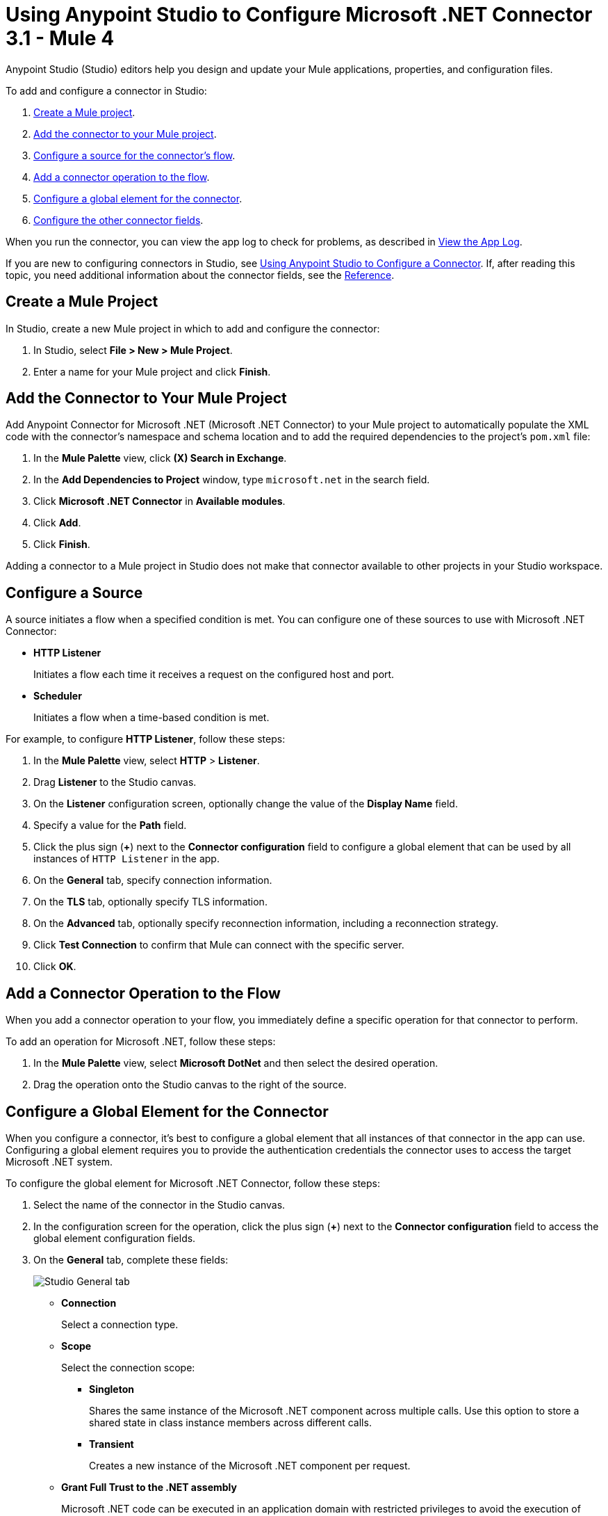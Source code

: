 = Using Anypoint Studio to Configure Microsoft .NET Connector 3.1 - Mule 4

Anypoint Studio (Studio) editors help you design and update your Mule applications, properties, and configuration files.

To add and configure a connector in Studio:

. <<create-mule-project,Create a Mule project>>.
. <<add-connector-to-project,Add the connector to your Mule project>>.
. <<configure-input-source,Configure a source for the connector's flow>>.
. <<add-connector-operation,Add a connector operation to the flow>>.
. <<configure-global-element,Configure a global element for the connector>>.
. <<configure-other-fields,Configure the other connector fields>>.

When you run the connector, you can view the app log to check for problems, as described in <<view-app-log,View the App Log>>.

If you are new to configuring connectors in Studio, see xref:connectors::introduction/intro-config-use-studio.adoc[Using Anypoint Studio to Configure a Connector]. If, after reading this topic, you need additional information about the connector fields, see the xref:microsoft-dotnet-connector-reference.adoc[Reference].

[[create-mule-project]]
== Create a Mule Project

In Studio, create a new Mule project in which to add and configure the connector:

. In Studio, select *File > New > Mule Project*.
. Enter a name for your Mule project and click *Finish*.

[[add-connector-to-project]]
== Add the Connector to Your Mule Project

Add Anypoint Connector for Microsoft .NET (Microsoft .NET Connector) to your Mule project to automatically populate the XML code with the connector's namespace and schema location and to add the required dependencies to the project's `pom.xml` file:

. In the *Mule Palette* view, click *(X) Search in Exchange*.
. In the *Add Dependencies to Project* window, type `microsoft.net` in the search field.
. Click *Microsoft .NET Connector* in *Available modules*.
. Click *Add*.
. Click *Finish*.

Adding a connector to a Mule project in Studio does not make that connector available to other projects in your Studio workspace.

[[configure-input-source]]
== Configure a Source

A source initiates a flow when a specified condition is met.
You can configure one of these sources to use with Microsoft .NET Connector:

* *HTTP Listener*
+
Initiates a flow each time it receives a request on the configured host and port.
* *Scheduler*
+
Initiates a flow when a time-based condition is met.

For example, to configure *HTTP Listener*, follow these steps:

. In the *Mule Palette* view, select *HTTP* > *Listener*.
. Drag *Listener* to the Studio canvas.
. On the *Listener* configuration screen, optionally change the value of the *Display Name* field.
. Specify a value for the *Path* field.
. Click the plus sign (*+*) next to the *Connector configuration* field to configure a global element that can be used by all instances of `HTTP Listener` in the app.
. On the *General* tab, specify connection information.
. On the *TLS* tab, optionally specify TLS information.
. On the *Advanced* tab, optionally specify reconnection information, including a reconnection strategy.
. Click *Test Connection* to confirm that Mule can connect with the specific server.
. Click *OK*.

[[add-connector-operation]]
== Add a Connector Operation to the Flow

When you add a connector operation to your flow, you immediately define a specific operation for that connector to perform.

To add an operation for Microsoft .NET, follow these steps:

. In the *Mule Palette* view, select *Microsoft DotNet* and then select the desired operation.
. Drag the operation onto the Studio canvas to the right of the source.

[[configure-global-element]]
== Configure a Global Element for the Connector

When you configure a connector, it’s best to configure a global element that all instances of that connector in the app can use. Configuring a global element requires you to provide the authentication credentials the connector uses to access the target Microsoft .NET system.

To configure the global element for Microsoft .NET Connector, follow these steps:

. Select the name of the connector in the Studio canvas.
. In the configuration screen for the operation, click the plus sign (*+*) next to the *Connector configuration* field to access the global element configuration fields.
. On the *General* tab, complete these fields:
+
image::microsoft-dotnet-connection.png[Studio General tab]
+
* *Connection*
+
Select a connection type.
+
* *Scope*
+
Select the connection scope:
+
** *Singleton*
+
Shares the same instance of the Microsoft .NET component across multiple calls. Use this option to store a shared state in class instance members across different calls.
** *Transient*
+
Creates a new instance of the Microsoft .NET component per request.
* *Grant Full Trust to the .NET assembly*
+
Microsoft .NET code can be executed in an application domain with restricted privileges to avoid the execution of malware code that can affect the stability of the Mule runtime engine. These restrictions include limited access to the file system, native code execution, network calls, registry access, and more. By default the Microsoft .NET connector is set to use full trust.
+
* *Declared methods only*
+
If the *Declared methods only* field is set to `true`, the metadata fetches only the declared methods from the .NET assembly and populates the *Method* field in the *Method Info* section with these methods. The default is `false`.
* *Include auto generated code*
+
If the *Include auto generated code* field is set to `false` (the default value), the metadata does not fetch the compiler-generated methods, so these methods won't appear in the *Method* field.
+
. On the *Advanced* tab, optionally specify reconnection information, including a reconnection strategy.
. Click *Test Connection* to confirm that Mule can connect with the specified server.
. Click *OK*.

=== Configure the External Connection Type

Use the *External* connection type to connect with an assembly external to the application.

In the *Connection* field, select *External*:

image::microsoft-dotnet-external-assembly.png[External Assembly]

=== Configure the Gac Connection Type

Use the *Gac* connection type to connect with an assembly installed in the GAC (Global Assembly Cache):

. In the *Connection* field, select *Gac*.
. In the *Assembly Type* field, enter the fully qualified type name for the Gac connection type, for example, `Namespace.ClassName`.
+
image::microsoft-dotnet-gac-assembly.png[Global Assembly]

== Configure the Legacy Connection Type

Use the *Legacy* connection type for backward compatibility:

. In the *Connection* field, select *Legacy*.
. In the *Assembly Type* field, enter the fully qualified type name for the *Legacy* connection type, for example, `Namespace.ClassName`.
. In the *Assembly Path* field, enter the path of the Microsoft .NET assembly, for example, `C:\Projects\..dll`.
+
image::microsoft-dotnet-legacy-assembly.png[Legacy Assembly]

=== Configure the Resource Connection Type

Use the *Resource* connection type to connect with an assembly embedded as a resource:

. In the *Connection* field, select *Resource*.
. In the *Path* field, specify the relative path to an executable .NET library in the resource folder.
+
The default resources folder is `src/main/resources`.
+
image::microsoft-dotnet-resource-assembly.png[Resource Assembly]

[[configure-other-fields]]
== Configure the Other Connector Fields

After you configure a global element for Microsoft .NET Connector, configure the other required fields for the connector:

[%header,cols="30s,70a"]
|===
|Field |Description
|Table name | Name of the table to create
|Attribute definitions | Attributes that describe the key schema for the table and its indexes
|Key schemas | Attributes that compose the primary key for a table or index
|===

== View the App Log

To check for problems, you can view the app log as follows:

* If you’re running the app from Anypoint Platform, the output is visible in the Anypoint Studio console window.
* If you’re running the app using Mule from the command line, the app log is visible in your OS console.

Unless the log file path is customized in the app’s log file (`log4j2.xml`), you can also view the app log in the default location `MULE_HOME/logs/<app-name>.log`.

== See Also

* xref:connectors::introduction/introduction-to-anypoint-connectors.adoc[Introduction to Anypoint Connectors]
* xref:microsoft-dotnet-connector-reference.adoc[Microsoft .NET Connector Reference]
* https://help.mulesoft.com[MuleSoft Help Center]

